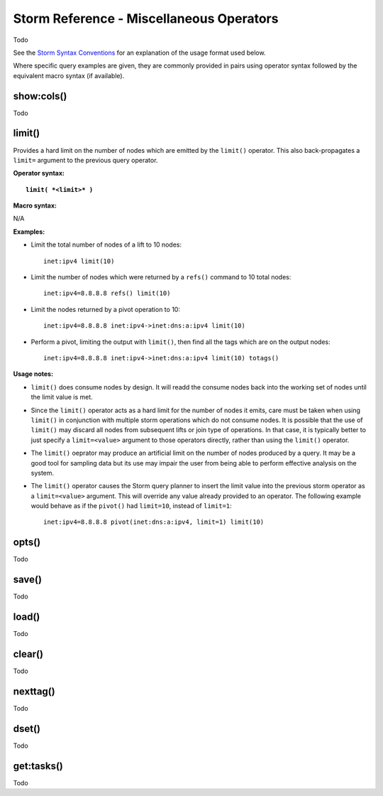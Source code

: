 Storm Reference - Miscellaneous Operators
=========================================

Todo

See the `Storm Syntax Conventions`__ for an explanation of the usage format used below.

Where specific query examples are given, they are commonly provided in pairs using operator syntax followed by the equivalent macro syntax (if available).

show:cols()
-----------
Todo

limit()
-------
Provides a hard limit on the number of nodes which are emitted by the ``limit()`` operator.
This also back-propagates a ``limit=`` argument to the previous query operator.


**Operator syntax:**

.. parsed-literal::

  **limit( *<limit>* )**

**Macro syntax:**

N/A

**Examples:**

* Limit the total number of nodes of a lift to 10 nodes:
  ::

    inet:ipv4 limit(10)

* Limit the number of nodes which were returned by a ``refs()`` command to 10 total nodes:
  ::

    inet:ipv4=8.8.8.8 refs() limit(10)

* Limit the nodes returned by a pivot operation to 10:
  ::

     inet:ipv4=8.8.8.8 inet:ipv4->inet:dns:a:ipv4 limit(10)

* Perform a pivot, limiting the output with ``limit()``, then find all the tags which are on the output nodes:
  ::

     inet:ipv4=8.8.8.8 inet:ipv4->inet:dns:a:ipv4 limit(10) totags()


**Usage notes:**

* ``limit()`` does consume nodes by design.  It will readd the consume nodes back into the working set of nodes until the limit value is met.
* Since the ``limit()`` operator acts as a hard limit for the number of nodes it emits, care must be taken when using ``limit()`` in conjunction with multiple storm operations which do not consume nodes. It is possible that the use of ``limit()`` may discard all nodes from subsequent lifts or join type of operations.  In that case, it is typically better to just specify a ``limit=<value>`` argument to those operators directly, rather than using the ``limit()`` operator.
* The ``limit()`` oeprator may produce an artificial limit on the number of nodes produced by a query. It may be a good tool for sampling data but its use may impair the user from being able to perform effective analysis on the system.
* The ``limit()`` operator causes the Storm query planner to insert the limit value into the previous storm operator as a ``limit=<value>`` argument. This will override any value already provided to an operator. The following example would behave as if the ``pivot()`` had ``limit=10``,
  instead of ``limit=1``:

  ::

     inet:ipv4=8.8.8.8 pivot(inet:dns:a:ipv4, limit=1) limit(10)


opts()
------
Todo

save()
------
Todo

load()
------
Todo

clear()
-------
Todo

nexttag()
---------
Todo

dset()
------
Todo

get:tasks()
-----------
Todo

.. _conventions: ../userguides/ug011_storm_basics.html#syntax-conventions
__ conventions_
